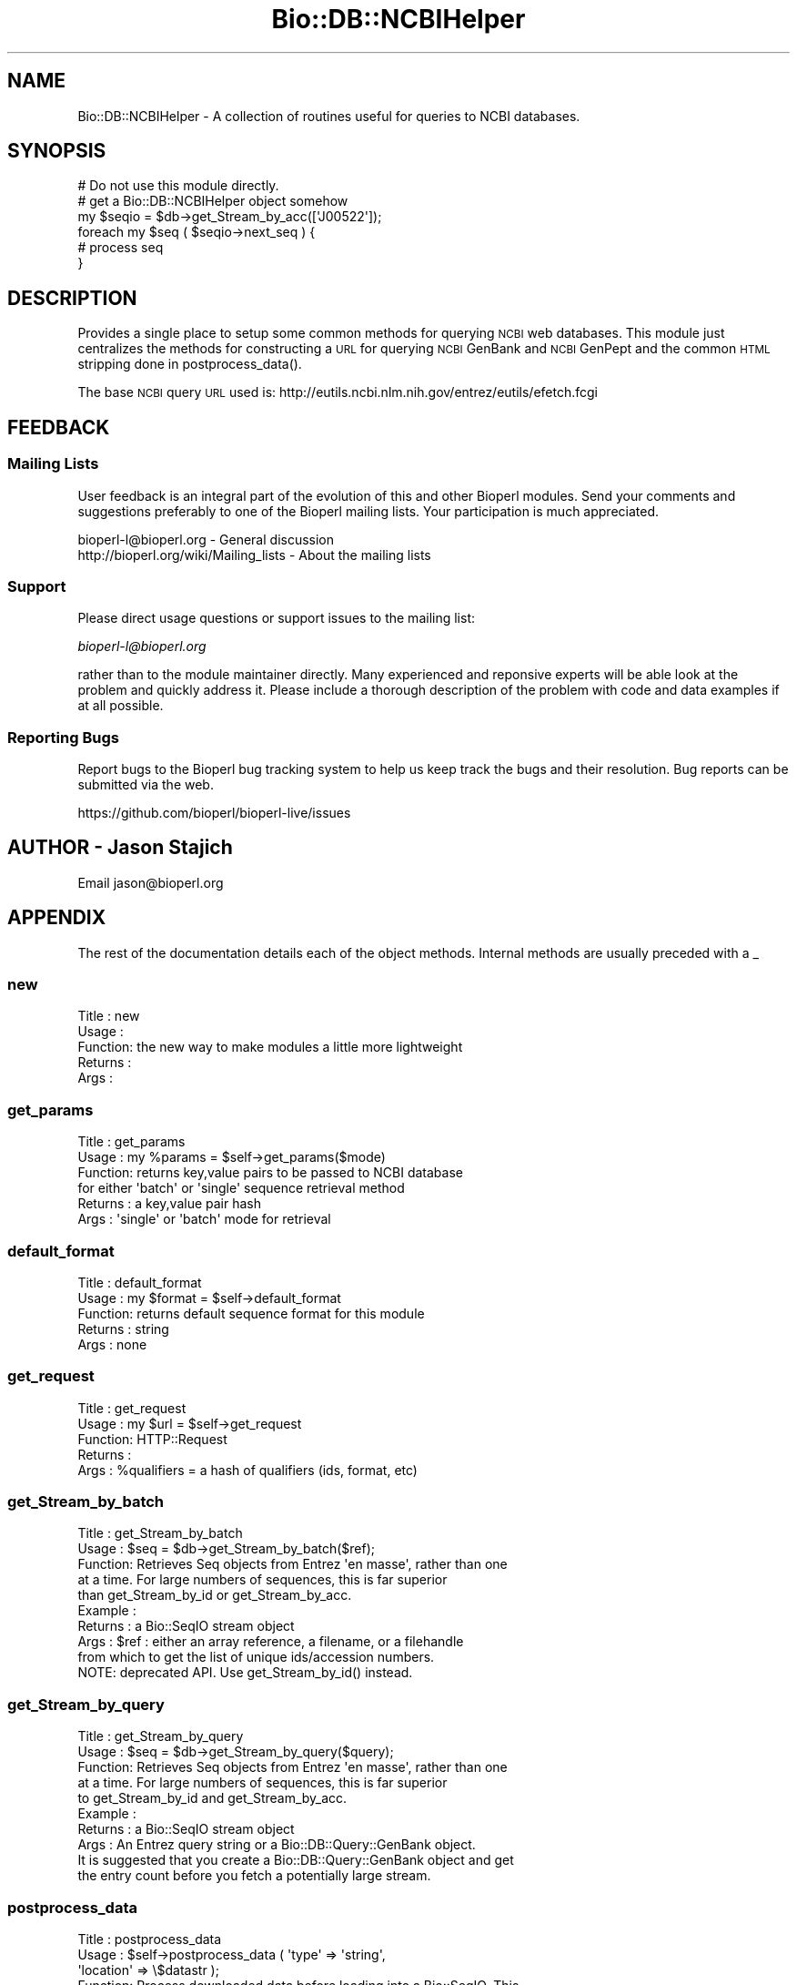 .\" Automatically generated by Pod::Man 2.22 (Pod::Simple 3.13)
.\"
.\" Standard preamble:
.\" ========================================================================
.de Sp \" Vertical space (when we can't use .PP)
.if t .sp .5v
.if n .sp
..
.de Vb \" Begin verbatim text
.ft CW
.nf
.ne \\$1
..
.de Ve \" End verbatim text
.ft R
.fi
..
.\" Set up some character translations and predefined strings.  \*(-- will
.\" give an unbreakable dash, \*(PI will give pi, \*(L" will give a left
.\" double quote, and \*(R" will give a right double quote.  \*(C+ will
.\" give a nicer C++.  Capital omega is used to do unbreakable dashes and
.\" therefore won't be available.  \*(C` and \*(C' expand to `' in nroff,
.\" nothing in troff, for use with C<>.
.tr \(*W-
.ds C+ C\v'-.1v'\h'-1p'\s-2+\h'-1p'+\s0\v'.1v'\h'-1p'
.ie n \{\
.    ds -- \(*W-
.    ds PI pi
.    if (\n(.H=4u)&(1m=24u) .ds -- \(*W\h'-12u'\(*W\h'-12u'-\" diablo 10 pitch
.    if (\n(.H=4u)&(1m=20u) .ds -- \(*W\h'-12u'\(*W\h'-8u'-\"  diablo 12 pitch
.    ds L" ""
.    ds R" ""
.    ds C` ""
.    ds C' ""
'br\}
.el\{\
.    ds -- \|\(em\|
.    ds PI \(*p
.    ds L" ``
.    ds R" ''
'br\}
.\"
.\" Escape single quotes in literal strings from groff's Unicode transform.
.ie \n(.g .ds Aq \(aq
.el       .ds Aq '
.\"
.\" If the F register is turned on, we'll generate index entries on stderr for
.\" titles (.TH), headers (.SH), subsections (.SS), items (.Ip), and index
.\" entries marked with X<> in POD.  Of course, you'll have to process the
.\" output yourself in some meaningful fashion.
.ie \nF \{\
.    de IX
.    tm Index:\\$1\t\\n%\t"\\$2"
..
.    nr % 0
.    rr F
.\}
.el \{\
.    de IX
..
.\}
.\"
.\" Accent mark definitions (@(#)ms.acc 1.5 88/02/08 SMI; from UCB 4.2).
.\" Fear.  Run.  Save yourself.  No user-serviceable parts.
.    \" fudge factors for nroff and troff
.if n \{\
.    ds #H 0
.    ds #V .8m
.    ds #F .3m
.    ds #[ \f1
.    ds #] \fP
.\}
.if t \{\
.    ds #H ((1u-(\\\\n(.fu%2u))*.13m)
.    ds #V .6m
.    ds #F 0
.    ds #[ \&
.    ds #] \&
.\}
.    \" simple accents for nroff and troff
.if n \{\
.    ds ' \&
.    ds ` \&
.    ds ^ \&
.    ds , \&
.    ds ~ ~
.    ds /
.\}
.if t \{\
.    ds ' \\k:\h'-(\\n(.wu*8/10-\*(#H)'\'\h"|\\n:u"
.    ds ` \\k:\h'-(\\n(.wu*8/10-\*(#H)'\`\h'|\\n:u'
.    ds ^ \\k:\h'-(\\n(.wu*10/11-\*(#H)'^\h'|\\n:u'
.    ds , \\k:\h'-(\\n(.wu*8/10)',\h'|\\n:u'
.    ds ~ \\k:\h'-(\\n(.wu-\*(#H-.1m)'~\h'|\\n:u'
.    ds / \\k:\h'-(\\n(.wu*8/10-\*(#H)'\z\(sl\h'|\\n:u'
.\}
.    \" troff and (daisy-wheel) nroff accents
.ds : \\k:\h'-(\\n(.wu*8/10-\*(#H+.1m+\*(#F)'\v'-\*(#V'\z.\h'.2m+\*(#F'.\h'|\\n:u'\v'\*(#V'
.ds 8 \h'\*(#H'\(*b\h'-\*(#H'
.ds o \\k:\h'-(\\n(.wu+\w'\(de'u-\*(#H)/2u'\v'-.3n'\*(#[\z\(de\v'.3n'\h'|\\n:u'\*(#]
.ds d- \h'\*(#H'\(pd\h'-\w'~'u'\v'-.25m'\f2\(hy\fP\v'.25m'\h'-\*(#H'
.ds D- D\\k:\h'-\w'D'u'\v'-.11m'\z\(hy\v'.11m'\h'|\\n:u'
.ds th \*(#[\v'.3m'\s+1I\s-1\v'-.3m'\h'-(\w'I'u*2/3)'\s-1o\s+1\*(#]
.ds Th \*(#[\s+2I\s-2\h'-\w'I'u*3/5'\v'-.3m'o\v'.3m'\*(#]
.ds ae a\h'-(\w'a'u*4/10)'e
.ds Ae A\h'-(\w'A'u*4/10)'E
.    \" corrections for vroff
.if v .ds ~ \\k:\h'-(\\n(.wu*9/10-\*(#H)'\s-2\u~\d\s+2\h'|\\n:u'
.if v .ds ^ \\k:\h'-(\\n(.wu*10/11-\*(#H)'\v'-.4m'^\v'.4m'\h'|\\n:u'
.    \" for low resolution devices (crt and lpr)
.if \n(.H>23 .if \n(.V>19 \
\{\
.    ds : e
.    ds 8 ss
.    ds o a
.    ds d- d\h'-1'\(ga
.    ds D- D\h'-1'\(hy
.    ds th \o'bp'
.    ds Th \o'LP'
.    ds ae ae
.    ds Ae AE
.\}
.rm #[ #] #H #V #F C
.\" ========================================================================
.\"
.IX Title "Bio::DB::NCBIHelper 3"
.TH Bio::DB::NCBIHelper 3 "2016-05-27" "perl v5.10.1" "User Contributed Perl Documentation"
.\" For nroff, turn off justification.  Always turn off hyphenation; it makes
.\" way too many mistakes in technical documents.
.if n .ad l
.nh
.SH "NAME"
Bio::DB::NCBIHelper \- A collection of routines useful for queries to
NCBI databases.
.SH "SYNOPSIS"
.IX Header "SYNOPSIS"
.Vb 1
\& # Do not use this module directly.
\&
\& # get a Bio::DB::NCBIHelper object somehow
\& my $seqio = $db\->get_Stream_by_acc([\*(AqJ00522\*(Aq]);
\& foreach my $seq ( $seqio\->next_seq ) {
\&     # process seq
\& }
.Ve
.SH "DESCRIPTION"
.IX Header "DESCRIPTION"
Provides a single place to setup some common methods for querying \s-1NCBI\s0
web databases.  This module just centralizes the methods for
constructing a \s-1URL\s0 for querying \s-1NCBI\s0 GenBank and \s-1NCBI\s0 GenPept and the
common \s-1HTML\s0 stripping done in postprocess_data().
.PP
The base \s-1NCBI\s0 query \s-1URL\s0 used is:
http://eutils.ncbi.nlm.nih.gov/entrez/eutils/efetch.fcgi
.SH "FEEDBACK"
.IX Header "FEEDBACK"
.SS "Mailing Lists"
.IX Subsection "Mailing Lists"
User feedback is an integral part of the
evolution of this and other Bioperl modules. Send
your comments and suggestions preferably to one
of the Bioperl mailing lists. Your participation
is much appreciated.
.PP
.Vb 2
\&  bioperl\-l@bioperl.org                  \- General discussion
\&  http://bioperl.org/wiki/Mailing_lists  \- About the mailing lists
.Ve
.SS "Support"
.IX Subsection "Support"
Please direct usage questions or support issues to the mailing list:
.PP
\&\fIbioperl\-l@bioperl.org\fR
.PP
rather than to the module maintainer directly. Many experienced and
reponsive experts will be able look at the problem and quickly
address it. Please include a thorough description of the problem
with code and data examples if at all possible.
.SS "Reporting Bugs"
.IX Subsection "Reporting Bugs"
Report bugs to the Bioperl bug tracking system to
help us keep track the bugs and their resolution.
Bug reports can be submitted via the web.
.PP
.Vb 1
\&  https://github.com/bioperl/bioperl\-live/issues
.Ve
.SH "AUTHOR \- Jason Stajich"
.IX Header "AUTHOR - Jason Stajich"
Email jason@bioperl.org
.SH "APPENDIX"
.IX Header "APPENDIX"
The rest of the documentation details each of the
object methods. Internal methods are usually
preceded with a _
.SS "new"
.IX Subsection "new"
.Vb 5
\& Title   : new
\& Usage   :
\& Function: the new way to make modules a little more lightweight
\& Returns : 
\& Args    :
.Ve
.SS "get_params"
.IX Subsection "get_params"
.Vb 6
\& Title   : get_params
\& Usage   : my %params = $self\->get_params($mode)
\& Function: returns key,value pairs to be passed to NCBI database
\&           for either \*(Aqbatch\*(Aq or \*(Aqsingle\*(Aq sequence retrieval method
\& Returns : a key,value pair hash
\& Args    : \*(Aqsingle\*(Aq or \*(Aqbatch\*(Aq mode for retrieval
.Ve
.SS "default_format"
.IX Subsection "default_format"
.Vb 5
\& Title   : default_format
\& Usage   : my $format = $self\->default_format
\& Function: returns default sequence format for this module
\& Returns : string
\& Args    : none
.Ve
.SS "get_request"
.IX Subsection "get_request"
.Vb 5
\& Title   : get_request
\& Usage   : my $url = $self\->get_request
\& Function: HTTP::Request
\& Returns :
\& Args    : %qualifiers = a hash of qualifiers (ids, format, etc)
.Ve
.SS "get_Stream_by_batch"
.IX Subsection "get_Stream_by_batch"
.Vb 9
\&  Title   : get_Stream_by_batch
\&  Usage   : $seq = $db\->get_Stream_by_batch($ref);
\&  Function: Retrieves Seq objects from Entrez \*(Aqen masse\*(Aq, rather than one
\&            at a time.  For large numbers of sequences, this is far superior
\&            than get_Stream_by_id or get_Stream_by_acc.
\&  Example :
\&  Returns : a Bio::SeqIO stream object
\&  Args    : $ref : either an array reference, a filename, or a filehandle
\&            from which to get the list of unique ids/accession numbers.
\&
\&            NOTE: deprecated API.  Use get_Stream_by_id() instead.
.Ve
.SS "get_Stream_by_query"
.IX Subsection "get_Stream_by_query"
.Vb 10
\&  Title   : get_Stream_by_query
\&  Usage   : $seq = $db\->get_Stream_by_query($query);
\&  Function: Retrieves Seq objects from Entrez \*(Aqen masse\*(Aq, rather than one
\&            at a time.  For large numbers of sequences, this is far superior
\&            to get_Stream_by_id and get_Stream_by_acc.
\&  Example :
\&  Returns : a Bio::SeqIO stream object
\&  Args    : An Entrez query string or a Bio::DB::Query::GenBank object.
\&            It is suggested that you create a Bio::DB::Query::GenBank object and get 
\&            the entry count before you fetch a potentially large stream.
.Ve
.SS "postprocess_data"
.IX Subsection "postprocess_data"
.Vb 8
\& Title   : postprocess_data
\& Usage   : $self\->postprocess_data ( \*(Aqtype\*(Aq => \*(Aqstring\*(Aq,
\&                                                             \*(Aqlocation\*(Aq => \e$datastr );
\& Function: Process downloaded data before loading into a Bio::SeqIO. This
\&           works for Genbank and Genpept, other classes should override
\&           it with their own method.
\& Returns : void
\& Args    : hash with two keys:
\&
\&           \*(Aqtype\*(Aq can be \*(Aqstring\*(Aq or \*(Aqfile\*(Aq
\&           \*(Aqlocation\*(Aq either file location or string reference containing data
.Ve
.SS "request_format"
.IX Subsection "request_format"
.Vb 9
\& Title   : request_format
\& Usage   : my ($req_format, $ioformat) = $self\->request_format;
\&           $self\->request_format("genbank");
\&           $self\->request_format("fasta");
\& Function: Get/Set sequence format retrieval. The get\-form will normally not
\&           be used outside of this and derived modules.
\& Returns : Array of two strings, the first representing the format for
\&           retrieval, and the second specifying the corresponding SeqIO format.
\& Args    : $format = sequence format
.Ve
.SS "redirect_refseq"
.IX Subsection "redirect_refseq"
.Vb 9
\& Title   : redirect_refseq
\& Usage   : $db\->redirect_refseq(1)
\& Function: simple getter/setter which redirects RefSeqs to use Bio::DB::RefSeq
\& Returns : Boolean value
\& Args    : Boolean value (optional)
\& Throws  : \*(Aqunparseable output exception\*(Aq
\& Note    : This replaces \*(Aqno_redirect\*(Aq as a more straightforward flag to
\&           redirect possible RefSeqs to use Bio::DB::RefSeq (EBI interface)
\&           instead of retrieving the NCBI records
.Ve
.SS "complexity"
.IX Subsection "complexity"
.Vb 7
\& Title   : complexity
\& Usage   : $db\->complexity(3)
\& Function: get/set complexity value
\& Returns : value from 0\-4 indicating level of complexity
\& Args    : value from 0\-4 (optional); if unset server assumes 1
\& Throws  : if arg is not an integer or falls outside of noted range above
\& Note    : From efetch docs, the complexity regulates the display:
\&
\&           0 \- get the whole blob
\&           1 \- get the bioseq for gi of interest (default in Entrez)
\&           2 \- get the minimal bioseq\-set containing the gi of interest
\&           3 \- get the minimal nuc\-prot containing the gi of interest
\&           4 \- get the minimal pub\-set containing the gi of interest
.Ve
.SS "strand"
.IX Subsection "strand"
.Vb 8
\& Title   : strand
\& Usage   : $db\->strand(1)
\& Function: get/set strand value
\& Returns : strand value if set
\& Args    : value of 1 (plus) or 2 (minus); if unset server assumes 1
\& Throws  : if arg is not an integer or is not 1 or 2
\& Note    : This differs from BioPerl\*(Aqs use of strand: 1 = plus, \-1 = minus 0 = not relevant.
\&           We should probably add in some functionality to convert over in the future.
.Ve
.SS "seq_start"
.IX Subsection "seq_start"
.Vb 6
\& Title   : seq_start
\& Usage   : $db\->seq_start(123)
\& Function: get/set sequence start location
\& Returns : sequence start value if set
\& Args    : integer; if unset server assumes 1
\& Throws  : if arg is not an integer
.Ve
.SS "seq_stop"
.IX Subsection "seq_stop"
.Vb 6
\& Title   : seq_stop
\& Usage   : $db\->seq_stop(456)
\& Function: get/set sequence stop (end) location
\& Returns : sequence stop (end) value if set
\& Args    : integer; if unset server assumes 1
\& Throws  : if arg is not an integer
.Ve
.SS "Bio::DB::WebDBSeqI methods"
.IX Subsection "Bio::DB::WebDBSeqI methods"
Overriding WebDBSeqI method to help newbies to retrieve sequences
.SS "get_Stream_by_acc"
.IX Subsection "get_Stream_by_acc"
.Vb 7
\&  Title   : get_Stream_by_acc
\&  Usage   : $seq = $db\->get_Stream_by_acc([$acc1, $acc2]);
\&  Function: gets a series of Seq objects by accession numbers
\&  Returns : a Bio::SeqIO stream object
\&  Args    : $ref : a reference to an array of accession numbers for
\&                   the desired sequence entries
\&  Note    : For GenBank, this just calls the same code for get_Stream_by_id()
.Ve
.SS "_check_id"
.IX Subsection "_check_id"
.Vb 5
\&  Title   : _check_id
\&  Usage   :
\&  Function:
\&  Returns : a Bio::DB::RefSeq reference or throws
\&  Args    : $id(s), $string
.Ve
.SS "delay_policy"
.IX Subsection "delay_policy"
.Vb 6
\&  Title   : delay_policy
\&  Usage   : $secs = $self\->delay_policy
\&  Function: NCBI requests a delay of 3 seconds between requests. This method
\&            implements that policy.
\&  Returns : number of seconds to delay
\&  Args    : none
.Ve
.SS "cookie"
.IX Subsection "cookie"
.Vb 7
\& Title   : cookie
\& Usage   : ($cookie,$querynum) = $db\->cookie
\& Function: return the NCBI query cookie, this information is used by 
\&           Bio::DB::GenBank in conjunction with efetch, ripped from 
\&           Bio::DB::Query::GenBank
\& Returns : list of (cookie,querynum)
\& Args    : none
.Ve
.SS "_parse_response"
.IX Subsection "_parse_response"
.Vb 7
\& Title   : _parse_response
\& Usage   : $db\->_parse_response($content)
\& Function: parse out response for cookie, this is a trimmed\-down version 
\&           of _parse_response from Bio::DB::Query::GenBank
\& Returns : empty
\& Args    : none
\& Throws  : \*(Aqunparseable output exception\*(Aq
.Ve
.SS "no_redirect"
.IX Subsection "no_redirect"
.Vb 8
\& Title   : no_redirect
\& Usage   : $db\->no_redirect($content)
\& Function: DEPRECATED \- Used to indicate that Bio::DB::GenBank instance retrieves
\&           possible RefSeqs from EBI instead; default behavior is now to
\&           retrieve directly from NCBI
\& Returns : None
\& Args    : None
\& Throws  : Method is deprecated in favor of positive flag method \*(Aqredirect_refseq\*(Aq
.Ve
